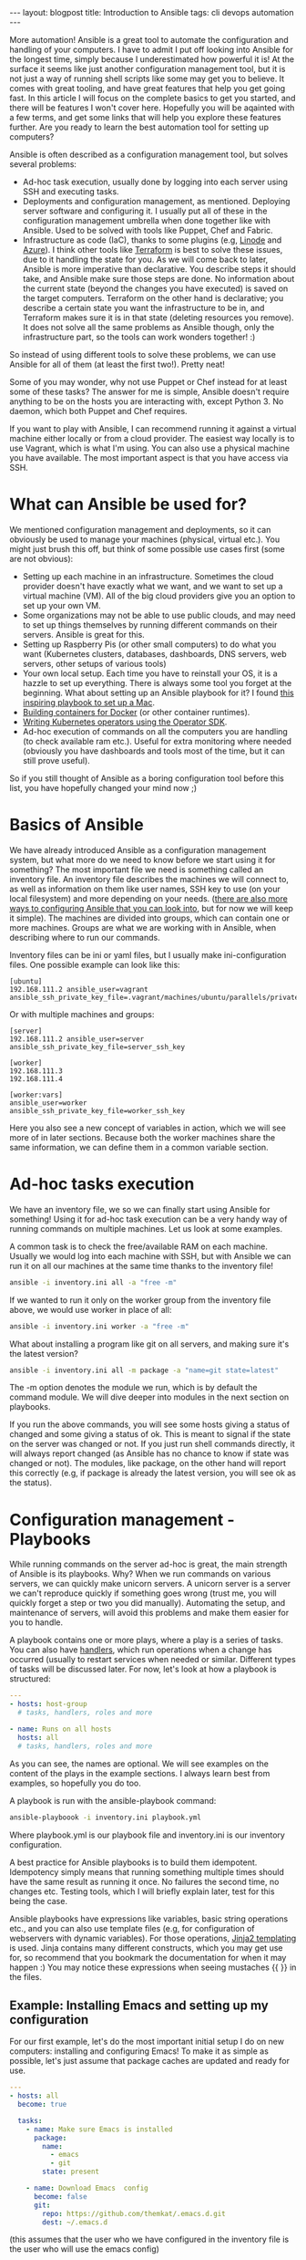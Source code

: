 #+OPTIONS: toc:nil num:nil ^:nil
#+STARTUP: showall indent
#+STARTUP: hidestars
#+BEGIN_EXPORT html
---
layout: blogpost
title: Introduction to Ansible
tags: cli devops automation
---
#+END_EXPORT

More automation! Ansible is a great tool to automate the configuration and handling of your computers. I have to admit I put off looking into Ansible for the longest time, simply because I underestimated how powerful it is! At the surface it seems like just another configuration management tool, but it is not just a way of running shell scripts like some may get you to believe. It comes with great tooling, and have great features that help you get going fast. In this article I will focus on the complete basics to get you started, and there will be features I won't cover here. Hopefully you will be aqainted with a few terms, and get some links that will help you explore these features further. Are you ready to learn the best automation tool for setting up computers?



Ansible is often described as a configuration management tool, but solves several problems:
- Ad-hoc task execution, usually done by logging into each server using SSH and executing tasks.
- Deployments and configuration management, as mentioned. Deploying server software and configuring it. I usually put all of these in the configuration management umbrella when done together like with Ansible. Used to be solved with tools like Puppet, Chef and Fabric.
- Infrastructure as code (IaC), thanks to some plugins (e.g, [[https://www.linode.com/docs/guides/deploy-linodes-using-ansible/][Linode]] and [[https://docs.ansible.com/ansible/latest/collections/azure/azcollection/azure_rm_resource_module.html][Azure]]). I think other tools like [[https://www.terraform.io/][Terraform]] is best to solve these issues, due to it handling the state for you. As we will come back to later, Ansible is more imperative than declarative. You describe steps it should take, and Ansible make sure those steps are done. No information about the current state (beyond the changes you have executed) is saved on the target computers. Terraform on the other hand is declarative; you describe a certain state you want the infrastructure to be in, and Terraform makes sure it is in that state (deleting resources you remove). It does not solve all the same problems as Ansible though, only the infrastructure part, so the tools can work wonders together! :)

  
So instead of using different tools to solve these problems, we can use Ansible for all of them (at least the first two!). Pretty neat!


Some of you may wonder, why not use Puppet or Chef instead for at least some of  these tasks? The answer for me is simple, Ansible doesn't require anything to be on the hosts you are interacting with, except Python 3. No daemon, which both Puppet and Chef requires.


If you want to play with Ansible, I can recommend running it against a virtual machine either locally or from a cloud provider. The easiest way locally is to use Vagrant, which is what I'm using. You can also use a physical machine you have available. The most important aspect is that you have access via SSH. 


* What can Ansible be used for?
We mentioned configuration management and deployments, so it can obviously be used to manage your machines (physical, virtual etc.). You might just brush this off, but think of some possible use cases first (some are not obvious):

- Setting up each machine in an infrastructure. Sometimes the cloud provider doesn't have exactly what we want, and we want to set up a virtual machine (VM). All of the big cloud providers give you an option to set up your own VM.
- Some organizations may not be able to use public clouds, and may need to set up things themselves by running different commands on their servers. Ansible is great for this.
- Setting up Raspberry Pis (or other small computers) to do what you want (Kubernetes clusters, databases, dashboards, DNS servers, web servers, other setups of various tools)
- Your own local setup. Each time you have to reinstall your OS, it is a hazzle to set up everything. There is always some tool you forget at the beginning. What about setting up an Ansible playbook for it? I found [[https://github.com/geerlingguy/mac-dev-playbook][this inspiring playbook to set up a Mac]].
- [[https://blog.tomecek.net/post/building-containers-with-buildah-and-ansible/][Building containers for Docker]] (or other container runtimes).
- [[https://sdk.operatorframework.io/docs/building-operators/ansible/quickstart/][Writing Kubernetes operators using the Operator SDK]].
- Ad-hoc execution of commands on all the computers you are handling (to check available ram etc.). Useful for extra monitoring where needed (obviously you have dashboards and tools most of the time, but it can still prove useful).
  
So if you still thought of Ansible as a boring configuration tool before this list, you have hopefully changed your mind now ;)


* Basics of Ansible
We have already introduced Ansible as a configuration management system, but what more do we need to know before we start using it for something? The most important file we need is something called an inventory file. An inventory file describes the machines we will connect to, as well as information on them like user names, SSH key to use (on your local filesystem) and more depending on your needs. ([[https://docs.ansible.com/ansible/latest/reference_appendices/config.html][there are also more ways to configuring Ansible that you can look into]], but for now we will keep it simple). The machines are divided into groups, which can contain one or more machines. Groups are what we are working with in Ansible, when describing where to run our commands.


Inventory files can be ini or yaml files, but I usually make ini-configuration files. One possible example can look like this:
#+BEGIN_SRC text
  [ubuntu]
  192.168.111.2 ansible_user=vagrant ansible_ssh_private_key_file=.vagrant/machines/ubuntu/parallels/private_key
#+END_SRC
	
Or with multiple machines and groups:
#+BEGIN_SRC text
  [server]
  192.168.111.2 ansible_user=server ansible_ssh_private_key_file=server_ssh_key

  [worker]
  192.168.111.3 
  192.168.111.4

  [worker:vars]
  ansible_user=worker
  ansible_ssh_private_key_file=worker_ssh_key
#+END_SRC


Here you also see a new concept of variables in action, which we will see more of in later sections. Because both the worker machines share the same information, we can define them in a common variable section.


* Ad-hoc tasks execution
We have an inventory file, we so we can finally start using Ansible for something! Using it for ad-hoc task execution can be a very handy way of running commands on multiple machines. Let us look at some examples. 


A common task is to check the free/available RAM on each machine. Usually we would log into each machine with SSH, but with Ansible we can run it on all our machines at the same time thanks to the inventory file!
#+BEGIN_SRC bash
ansible -i inventory.ini all -a "free -m"
#+END_SRC

If we wanted to run it only on the worker group from the inventory file above, we would use worker in place of all:

#+BEGIN_SRC bash
ansible -i inventory.ini worker -a "free -m"
#+END_SRC


What about installing a program like git on all servers, and making sure it's the latest version?
#+BEGIN_SRC bash
  ansible -i inventory.ini all -m package -a "name=git state=latest"
#+END_SRC


The -m option denotes the module we run, which is by default the command module. We will dive deeper into modules in the next section on playbooks.


If you run the above commands, you will see some hosts giving a status of changed and some giving a status of ok. This is meant to signal if the state on the server was changed or not. If you just run shell commands directly, it will always report changed (as Ansible has no chance to know if state was changed or not). The modules, like package, on the other hand will report this correctly (e.g, if package is already the latest version, you will see ok as the status). 


* Configuration management - Playbooks
While running commands on the server ad-hoc is great, the main strength of Ansible is its playbooks. Why? When we run commands on various servers, we can quickly make unicorn servers. A unicorn server is a server we can't reproduce quickly if something goes wrong (trust me, you will quickly forget a step or two you did manually). Automating the setup, and maintenance of servers, will avoid this problems and make them easier for you to handle.


A playbook contains one or more plays, where a play is a series of tasks. You can also have [[https://docs.ansible.com/ansible/latest/user_guide/playbooks_handlers.html][handlers]], which run operations when a change has occurred (usually to restart services when needed or similar. Different types of tasks will be discussed later. For now, let's look at how a playbook is  structured:
#+BEGIN_SRC yaml
  ---
  - hosts: host-group
    # tasks, handlers, roles and more

  - name: Runs on all hosts
    hosts: all
    # tasks, handlers, roles and more
#+END_SRC

As you can see, the names are optional. We will see examples on the content of the plays in the example sections. I always learn best from examples, so hopefully you do too.


A playbook is run with the ansible-playbook command:
#+BEGIN_SRC bash
  ansible-playboook -i inventory.ini playbook.yml
#+END_SRC

Where playbook.yml is our playbook file and inventory.ini is our inventory configuration.


A best practice for Ansible playbooks is to build them idempotent. Idempotency simply means that running something multiple times should have the same result as running it once. No failures the second time, no changes etc. Testing tools, which I will briefly explain later, test for this being the case.


Ansible playbooks have expressions like variables, basic string operations etc., and you can also use template files (e.g, for configuration of webservers with dynamic variables). For those operations, [[https://jinja.palletsprojects.com/en/3.0.x/][Jinja2 templating]] is used. Jinja contains many different constructs, which you may get use for, so recommend that you bookmark the documentation for when it may happen :) You may notice these expressions when seeing mustaches {{ }} in the files.


** Example: Installing Emacs and setting up my configuration
For our first example, let's do the most important initial setup I do on new computers: installing and configuring Emacs! To make it as simple as possible, let's just assume that package caches are updated and ready for use.

#+BEGIN_SRC yaml
  ---
  - hosts: all
    become: true

    tasks:
      - name: Make sure Emacs is installed
        package: 
          name:
            - emacs
            - git
          state: present

      - name: Download Emacs  config
        become: false
        git:
          repo: https://github.com/themkat/.emacs.d.git
          dest: ~/.emacs.d
#+END_SRC
(this assumes that the user who we have configured in the inventory file is the user who will use the emacs config)

Here we have two tasks; installing Emacs and Git, and cloning my git config into the users home directory (the user we configured in our inventory). You might notice the =become: true= and =become: false=, which denotes if a task should be run as the root user or not (true for root user, false for the normal user). If you don't have password-less sudo access, you will have to run your playbook with the --ask-become-pass option.


The two modules used here is [[https://docs.ansible.com/ansible/2.9/modules/package_module.html#package-module][package]] and [[https://docs.ansible.com/ansible/2.9/modules/git_module.html#git-module][git]], which both have away more options than used here. Package is a generic package management module, that will use the operating systems underlying package manager to do its work. If you need more advanced package management operations that are exclusive to your package manager (updating cache where needed etc.), there are packages for others as well (e.g, [[https://docs.ansible.com/ansible/2.9/modules/homebrew_module.html#homebrew-module][homebrew]], [[https://docs.ansible.com/ansible/2.9/modules/apt_module.html#apt-module][apt]], and [[https://docs.ansible.com/ansible/2.9/modules/yum_module.html#yum-module][yum]]). From above we see that, with the current settings, the module makes sure the packages are present on the system. If they are, then we do nothing (i.e, no changes), and if they're not we install them. 


The git module works as you would expect: clones the git repository to the selected destination. If we don't always want the newest version from origin, we could add the =update: no= option. 


** Example: FTP server
Next, let's make it a bit more advanced to introduce more concepts. We'll make a simple FTP server. Let's update package caches if we use a Debian based system (because apt requires that we have updated package archives to install a program). 

#+BEGIN_SRC yaml
  ---
  - hosts: all
    become: true

    vars:
      username: ftpuser

    pre_tasks:
      - name: Update package archives (Debian-based)
        apt:
          update_cache: true
          cache_valid_time: 7200
        when: ansible_os_family == "Debian"
  
    tasks:
      - name: Set up user we want to use for FTP access
        user:
          name: "{{ username }}"
          password: "{{ username | password_hash('sha512', 'saltval') }}"
          state: present
        
      - import_tasks: ftp_server_tasks.yml
#+END_SRC
(a better way to handle the password would be to use something like [[https://www.redhat.com/sysadmin/introduction-ansible-vault][Ansible Vault]])

You might wonder how the tasks from the import_tasks operation looks like? Just a lists of tasks to do:
#+BEGIN_SRC yaml
  ---
  - name: Install vsftpd
    package: name=vsftpd state=present

  - name: Make sure bftpd is started and active at startup
    service: name=vsftpd state=started enabled=true
#+END_SRC

You might have noticed the variable ansible_os_family above. How do Ansible know which operating system family their hosts have? Do you have to set it yourself? No, you don't! If you have tried running a playbook, you might have noticed a stage called gather facts. In this stage, Ansible collects facts about your system and populates various variables. You can also run this step manually using [[https://docs.ansible.com/ansible/latest/collections/ansible/builtin/setup_module.html][the setup module]] and see all the information Ansible collects in this stage:

#+BEGIN_SRC bash
  ansible -i inventory.ini mygroup -m setup 
#+END_SRC


You might also notice that we declare a username variable above? [[https://docs.ansible.com/ansible/latest/user_guide/playbooks_variables.html][Ansible provides many different ways of creating and interacting with variables]].


We are also introduced to two new modules above: [[https://docs.ansible.com/ansible/2.9/modules/user_module.html#user-module][user]] and [[https://docs.ansible.com/ansible/2.9/modules/service_module.html#service-module][service]]. The user module handles exactly that, users, and in this case we make sure a user account is present. If it is not, we make it with the given password (here hashed with the password_hash operation). Service will in the case above make sure the service is started and enabled at startup.


Beyond those features, the other features probably explains themselves. when runs something when a given condition is true, and [[https://docs.ansible.com/ansible/latest/user_guide/playbooks_conditionals.html][Ansible provides you with several such conditional to control the flow of your playbooks]]. We also see the import_tasks above, and [[https://docs.ansible.com/ansible/latest/user_guide/playbooks_reuse.html#playbooks-reuse][there are several ways we can put our tasks in separate files]]. import_tasks are done during playbook initialization, while include_tasks are done during execution, so we would use include_tasks if we depended on dynamic variables above (i.e, created during execution)


** Example: Setting up user accounts and Emacs for each, variable amount of users
So far we've seen a several features, and got them explained briefly. In this section, we will look at a [[https://docs.ansible.com/ansible/latest/user_guide/playbooks_loops.html][loop construct]], specifically with_items. In my own playbooks I usually use with_items or with_indexed_items, but loop does the same in a more modern way.

#+BEGIN_SRC yaml
   ---
   - hosts: all
     become: true

     vars:
       users:
         - themkat
         - arttheclown
         - leatherface
   
     tasks:
       - name: Make sure Emacs is installed
         package: 
           name:
             - emacs
             - git
            state: present

        - name: set up users
          user:
            name: "{{ item }}"
          with_items: "{{ users }}"
          
        - name: Download Emacs  config
          git:
            repo: https://github.com/themkat/.emacs.d.git
            dest: "/home/{{ item }}.emacs.d"
          with_items: "{{ users }}"
#+END_SRC

Here we iterate on the users variable, running the module user and git for each of them. The end result is that the users themkat, arttheclown and leatherface all have themkat's Emacs setup ready to be used! (authors remark: I'm indeed very happy I don't share any computers with Art the Clown or Leatherface...) 


** Modules and extra tools to make playbooks
There are [[https://docs.ansible.com/ansible/2.9/modules/list_of_all_modules.html][many Ansible modules you can use]], and if you don't find what you need you will probably find it in a collection (see below). Some useful highlights include:
- [[https://docs.ansible.com/ansible/2.9/modules/package_module.html#package-module][package]], [[https://docs.ansible.com/ansible/2.9/modules/apt_module.html#apt-module][apt]], [[https://docs.ansible.com/ansible/2.9/modules/yum_module.html#yum-module][yum]]
- [[https://docs.ansible.com/ansible/2.9/modules/user_module.html#user-module][user]]
- [[https://docs.ansible.com/ansible/2.9/modules/file_module.html#file-module][file]] (creating/touching files, making directory, setting modes etc.)
- [[https://docs.ansible.com/ansible/2.9/modules/lineinfile_module.html#lineinfile-module][lineinfile]] (edits single lines in files, and make sure they are at in given state. Uses regular expressions to find the line to edit, and adds it if its not present)
- [[https://docs.ansible.com/ansible/2.9/modules/template_module.html#template-module][template]] (make a file from a Jinja2 template. Useful to configure various programs like webservers)
- [[https://docs.ansible.com/ansible/2.9/modules/get_url_module.html#get-url-module][get_uri]] (download a file to the server. Can include checksums to validate correctness)
- [[https://docs.ansible.com/ansible/latest/user_guide/playbooks_loops.html][service]]
- [[https://docs.ansible.com/ansible/2.9/modules/k8s_module.html#k8s-module][k8s]] and [[https://docs.ansible.com/ansible/2.9/modules/k8s_info_module.html#k8s-info-module][k8s_info]] (handling of Kubernetes clusters)


There are one very useful thing we have not covered above: [[https://docs.ansible.com/ansible/latest/user_guide/playbooks_environment.html][setting environment variables]]. This is quite simple in Ansible, just add a environment section in addition to the name and module, and fill it with the name and values or your environment variables.

The interested reader might also check out [[https://docs.ansible.com/ansible/latest/user_guide/playbooks_blocks.html][blocks]], which provide logical groupings. If you need fault tolerance like rollbacks, they also provide a try-catch-finally like structure to use (i.e, try=try to do something, catch=do if it fails, finally=always do).


** Inventory plugins
Maybe you manage a lot of computers, create new ones quickly, and find it tedious to update your inventory file? It grows big too! Do I really need to write all my IPs/hostnames in a file? No! There are actually [[https://docs.ansible.com/ansible/latest/collections/community/general/index.html#inventory-plugins][plugins that can help you dynamically fetch the inventory]] based on certain parameters. Also, [[https://docs.ansible.com/ansible/latest/collections/amazon/aws/aws_ec2_inventory.html][AWS EC2 plugin]], [[https://docs.ansible.com/ansible/latest/collections/azure/azcollection/azure_rm_inventory.html][Azure plugin]], and many more exists, even if you sometimes have to use [[https://docs.ansible.com/ansible/latest/galaxy/user_guide.html][ansible-galaxy to install them]]. Maybe you have tagged your virtual machine or something similar to identify them? Then use those specific tags to put them into host groups, and you are all set!


If you can't find what you are looking for somewhere else, you can always [[https://www.jeffgeerling.com/blog/creating-custom-dynamic-inventories-ansible][make your own]]!

** Testing playbooks?
There are indeed tools you can use to test your playbooks, and to work in a more test driven approach. My approach so far has been the following:
1. Use a virtual machine to define the basic setup. Here I use [[https://github.com/adrienverge/yamllint][yamllint]] and [[https://github.com/ansible-community/ansible-lint][ansible-lint]] to fix basic best practices and possible issues (ansible-lint is quite clever here!).
2. Use [[https://github.com/ansible-community/molecule][Molecule]] to write basic tests, fix idempotency issues missed earlier, make sure that setup works possibly more bare bones setups than the VMs etc. Molecule config is YAML, and the tests themselves are written in Ansible Playbook syntax. You may wonder what the it tests your playbooks on? You can choose VMs (using Vagrant), containers (using Docker) or probably something else. I use Docker for my tests, and it works great. 

Testing playbooks is a topic in itself, so to not clutter up the entire article we will save that for a possible later article :) I will say that [[https://github.com/adrienverge/yamllint][yamllint]] and [[https://github.com/ansible-community/ansible-lint][ansible-lint]] together filters out the worst syntax related mistakes, and ansible-lint also checks for some best practices that can help you avoid mistakes. 


** Roles and collections
Both roles and collection can be installed and handled with [[https://docs.ansible.com/ansible/latest/galaxy/user_guide.html][the ansible-galaxy tool]].

Roles are "packages" of tasks we can import. Think of it as include_tasks on steroids!  A role we use can have its own variables, files, templates etc., making it a powerful way of making the closest thing we have to "Ansible packages". To use a role, we simply install it with ansible-galaxy, and use it like this in our play:
#+BEGIN_SRC yaml
  ---
  - host: myhost

    roles:
      - namespace.rolename
#+END_SRC

That's it! Then all tasks in the namespace.rolename role will run!


Collections are, like the name suggests, collections of roles, plugins, modules and similar. Why do we need it when we have roles? Roles can have plugins included after all... Well, roles are not really made for that, but are made for executing tasks (i.e, it happens at default when importing roles in a playbook). Collections, on the other hand, makes including different resource types easier. If that sounds interesting, I suggest [[https://docs.ansible.com/ansible/latest/user_guide/collections_using.html][reading the documentation]]. Collections, like roles, is a topic in itself, and I would not make it justice in a single blog article.

* Further reading and resources
Hopefully you now know the basics of Ansible, and have some links for gaining more knowledge. To learn Ansible, I think the best resource is [[https://www.ansiblefordevops.com/][Jeff Geerling's book Ansible for Devops]]. If you prefer videos, he has also done a [[https://www.youtube.com/playlist?list=PL2_OBreMn7FqZkvMYt6ATmgC0KAGGJNAN][Ansible 101 video series]]. These resources covers almost everything you would like to know. To really learn Ansible you have to play around with it as well off course.


Some of you may be asking: Is Ansible still useful in a cloud native environment? Do we still need to manage computers? Jeff Geerling has also written [[https://www.ansible.com/blog/how-useful-is-ansible-in-a-cloud-native-kubernetes-environment][a very interesting article on that]]. The answer is yes! You may not always get what you need from managed services on cloud platforms, and may need to set things up yourself in virtual machines. Ansible can also be used to manage your own Kubernetes clusters, create container images, make operators and more. So even if you are not maintaining your own machines, there are use cases for it in this cloud native world.

